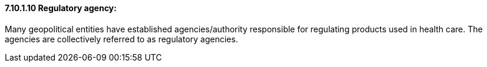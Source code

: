 ==== 7.10.1.10 Regulatory agency:

Many geopolitical entities have established agencies/authority responsible for regulating products used in health care. The agencies are collectively referred to as regulatory agencies.

